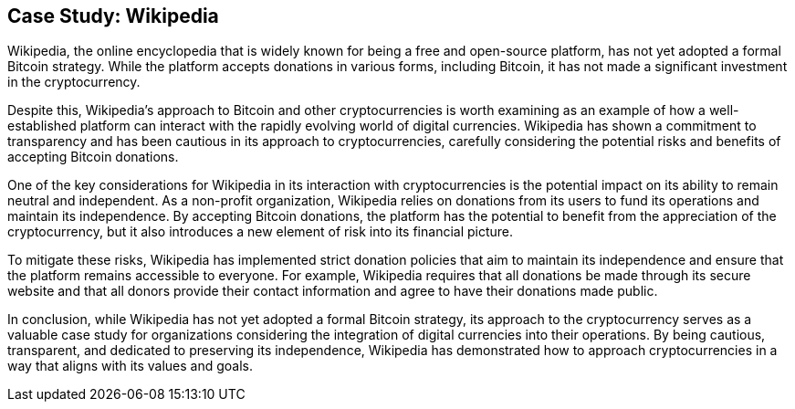 == Case Study: Wikipedia

Wikipedia, the online encyclopedia that is widely known for being a free and open-source platform, has not yet adopted a formal Bitcoin strategy. While the platform accepts donations in various forms, including Bitcoin, it has not made a significant investment in the cryptocurrency.

Despite this, Wikipedia's approach to Bitcoin and other cryptocurrencies is worth examining as an example of how a well-established platform can interact with the rapidly evolving world of digital currencies. Wikipedia has shown a commitment to transparency and has been cautious in its approach to cryptocurrencies, carefully considering the potential risks and benefits of accepting Bitcoin donations.

One of the key considerations for Wikipedia in its interaction with cryptocurrencies is the potential impact on its ability to remain neutral and independent. As a non-profit organization, Wikipedia relies on donations from its users to fund its operations and maintain its independence. By accepting Bitcoin donations, the platform has the potential to benefit from the appreciation of the cryptocurrency, but it also introduces a new element of risk into its financial picture.

To mitigate these risks, Wikipedia has implemented strict donation policies that aim to maintain its independence and ensure that the platform remains accessible to everyone. For example, Wikipedia requires that all donations be made through its secure website and that all donors provide their contact information and agree to have their donations made public.

In conclusion, while Wikipedia has not yet adopted a formal Bitcoin strategy, its approach to the cryptocurrency serves as a valuable case study for organizations considering the integration of digital currencies into their operations. By being cautious, transparent, and dedicated to preserving its independence, Wikipedia has demonstrated how to approach cryptocurrencies in a way that aligns with its values and goals.
